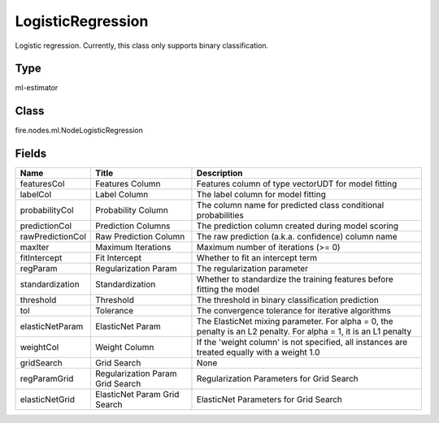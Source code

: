 
LogisticRegression
========== 

Logistic regression. Currently, this class only supports binary classification.

Type
---------- 

ml-estimator

Class
---------- 

fire.nodes.ml.NodeLogisticRegression

Fields
---------- 

+------------------+----------------------------------+------------------------------------------------------------------------------------------------------------------+
| Name             | Title                            | Description                                                                                                      |
+==================+==================================+==================================================================================================================+
| featuresCol      | Features Column                  | Features column of type vectorUDT for model fitting                                                              |
+------------------+----------------------------------+------------------------------------------------------------------------------------------------------------------+
| labelCol         | Label Column                     | The label column for model fitting                                                                               |
+------------------+----------------------------------+------------------------------------------------------------------------------------------------------------------+
| probabilityCol   | Probability Column               | The column name for predicted class conditional probabilities                                                    |
+------------------+----------------------------------+------------------------------------------------------------------------------------------------------------------+
| predictionCol    | Prediction Columns               | The prediction column created during model scoring                                                               |
+------------------+----------------------------------+------------------------------------------------------------------------------------------------------------------+
| rawPredictionCol | Raw Prediction Column            | The raw prediction (a.k.a. confidence) column name                                                               |
+------------------+----------------------------------+------------------------------------------------------------------------------------------------------------------+
| maxIter          | Maximum Iterations               | Maximum number of iterations (>= 0)                                                                              |
+------------------+----------------------------------+------------------------------------------------------------------------------------------------------------------+
| fitIntercept     | Fit Intercept                    | Whether to fit an intercept term                                                                                 |
+------------------+----------------------------------+------------------------------------------------------------------------------------------------------------------+
| regParam         | Regularization Param             | The regularization parameter                                                                                     |
+------------------+----------------------------------+------------------------------------------------------------------------------------------------------------------+
| standardization  | Standardization                  | Whether to standardize the training features before fitting the model                                            |
+------------------+----------------------------------+------------------------------------------------------------------------------------------------------------------+
| threshold        | Threshold                        | The threshold in binary classification prediction                                                                |
+------------------+----------------------------------+------------------------------------------------------------------------------------------------------------------+
| tol              | Tolerance                        | The convergence tolerance for iterative algorithms                                                               |
+------------------+----------------------------------+------------------------------------------------------------------------------------------------------------------+
| elasticNetParam  | ElasticNet Param                 | The ElasticNet mixing parameter. For alpha = 0, the penalty is an L2 penalty. For alpha = 1, it is an L1 penalty |
+------------------+----------------------------------+------------------------------------------------------------------------------------------------------------------+
| weightCol        | Weight Column                    | If the 'weight column' is not specified, all instances are treated equally with a weight 1.0                     |
+------------------+----------------------------------+------------------------------------------------------------------------------------------------------------------+
| gridSearch       | Grid Search                      | None                                                                                                             |
+------------------+----------------------------------+------------------------------------------------------------------------------------------------------------------+
| regParamGrid     | Regularization Param Grid Search | Regularization Parameters for Grid Search                                                                        |
+------------------+----------------------------------+------------------------------------------------------------------------------------------------------------------+
| elasticNetGrid   | ElasticNet Param Grid Search     | ElasticNet Parameters for Grid Search                                                                            |
+------------------+----------------------------------+------------------------------------------------------------------------------------------------------------------+